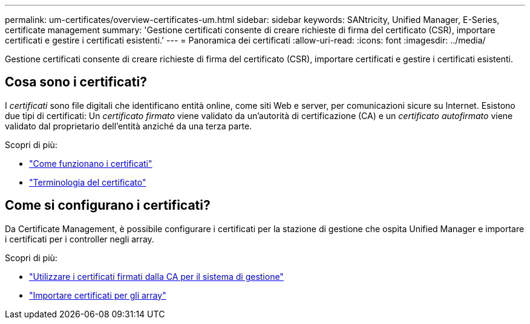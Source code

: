 ---
permalink: um-certificates/overview-certificates-um.html 
sidebar: sidebar 
keywords: SANtricity, Unified Manager, E-Series, certificate management 
summary: 'Gestione certificati consente di creare richieste di firma del certificato (CSR), importare certificati e gestire i certificati esistenti.' 
---
= Panoramica dei certificati
:allow-uri-read: 
:icons: font
:imagesdir: ../media/


[role="lead"]
Gestione certificati consente di creare richieste di firma del certificato (CSR), importare certificati e gestire i certificati esistenti.



== Cosa sono i certificati?

I _certificati_ sono file digitali che identificano entità online, come siti Web e server, per comunicazioni sicure su Internet. Esistono due tipi di certificati: Un _certificato firmato_ viene validato da un'autorità di certificazione (CA) e un _certificato autofirmato_ viene validato dal proprietario dell'entità anziché da una terza parte.

Scopri di più:

* link:how-certificates-work-unified.html["Come funzionano i certificati"]
* link:certificate-terminology-unified.html["Terminologia del certificato"]




== Come si configurano i certificati?

Da Certificate Management, è possibile configurare i certificati per la stazione di gestione che ospita Unified Manager e importare i certificati per i controller negli array.

Scopri di più:

* link:use-ca-signed-certificate-um.html["Utilizzare i certificati firmati dalla CA per il sistema di gestione"]
* link:import-array-certificates-unified.html["Importare certificati per gli array"]


